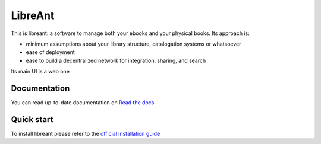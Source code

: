 ========
LibreAnt
========
.. image:: https://img.shields.io/pypi/l/libreant.svg
    :target: https://pypi.python.org/pypi/libreant
    :alt: License

.. image:: https://img.shields.io/pypi/status/libreant.svg
    :target: https://pypi.python.org/pypi/libreant
    :alt: Development

.. image:: https://img.shields.io/pypi/v/libreant.svg
    :target: https://pypi.python.org/pypi/libreant
    :alt: Latest Version

.. image:: https://readthedocs.org/projects/libreant/badge/?version=latest
    :target: https://libreant.readthedocs.org/en/latest
    :alt: Documentation Status

.. image:: https://gemnasium.com/badges/github.com/insomnia-lab/libreant.svg
    :target: https://gemnasium.com/github.com/insomnia-lab/libreant
    :alt: Dependency Status

This is libreant: a software to manage both your ebooks and your physical books.
Its approach is:

* minimum assumptions about your library structure, catalogation systems or whatsoever
* ease of deployment
* ease to build a decentralized network for integration, sharing, and search

Its main UI is a web one


Documentation
=============

You can read up-to-date documentation on `Read the docs`_

Quick start
===========

To install libreant please refer to the `official installation guide`_

.. _`Read the docs`: http://libreant.readthedocs.org/en/latest/
.. _`official installation guide`: http://libreant.readthedocs.org/en/latest/sysadmin.html#installation

